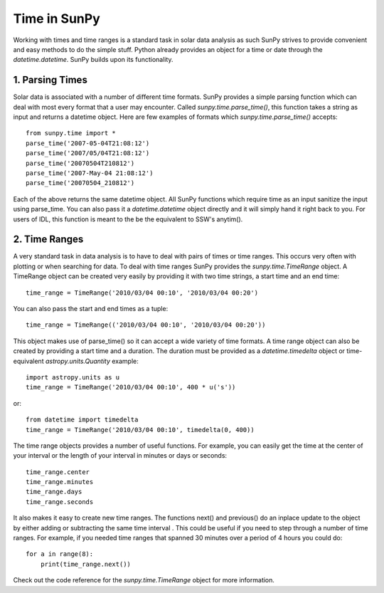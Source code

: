 .. _time-in-sunpy:

=============
Time in SunPy
=============

Working with times and time ranges is a standard task in solar data analysis as such
SunPy strives to provide convenient and easy methods to do the simple stuff. Python
already provides an object for a time or date through the `datetime.datetime`.
SunPy builds upon its functionality.

.. _parse-time:

1. Parsing Times
----------------

Solar data is associated with a number of different time formats. SunPy provides a simple
parsing function which can deal with most every format that a user may encounter. Called
`sunpy.time.parse_time()`, this function takes a string as input and returns a datetime object.
Here are few examples of formats which `sunpy.time.parse_time()` accepts: ::

    from sunpy.time import *
    parse_time('2007-05-04T21:08:12')
    parse_time('2007/05/04T21:08:12')
    parse_time('20070504T210812')
    parse_time('2007-May-04 21:08:12')
    parse_time('20070504_210812')

Each of the above returns the same datetime object. All SunPy functions which require
time as an input sanitize the input using parse_time. You can also pass it a `datetime.datetime`
object directly and it will simply hand it right back to you. For users of IDL,
this function is meant to the be the equivalent to SSW's anytim().

2. Time Ranges
--------------

A very standard task in data analysis is to have to deal with pairs of times or time
ranges. This occurs very often with plotting or when searching for data. To deal with
time ranges SunPy provides the `sunpy.time.TimeRange` object. A TimeRange object can be created
very easily by providing it with two time strings, a start time and an end time: ::

    time_range = TimeRange('2010/03/04 00:10', '2010/03/04 00:20')

You can also pass the start and end times as a tuple: ::

    time_range = TimeRange(('2010/03/04 00:10', '2010/03/04 00:20'))

This object makes use of parse_time() so it can accept a wide variety of time formats.
A time range object can also be created by providing a start time and a duration.
The duration must be provided as a `datetime.timedelta` object or
time-equivalent `astropy.units.Quantity`
example: ::

    import astropy.units as u
    time_range = TimeRange('2010/03/04 00:10', 400 * u('s'))

or: ::

    from datetime import timedelta
    time_range = TimeRange('2010/03/04 00:10', timedelta(0, 400))

The time range objects provides a number of useful functions. For example, you can easily
get the time at the center of your interval or the length of your interval in minutes
or days or seconds: ::

    time_range.center
    time_range.minutes
    time_range.days
    time_range.seconds

It also makes it easy to create new time ranges. The functions next() and previous()
do an inplace update to the object by either adding or subtracting the same time interval
. This could be useful if you need to step through a number of time ranges. For example,
if you needed time ranges that spanned 30 minutes over a period of 4 hours you could do: ::

    for a in range(8):
        print(time_range.next())

Check out the code reference for the `sunpy.time.TimeRange` object for more information.
